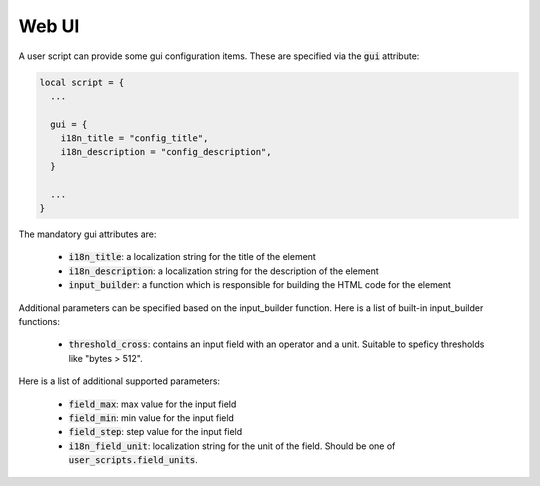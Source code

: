 .. _Web UI:

Web UI
======

A user script can provide some gui configuration items. These are
specified via the :code:`gui` attribute:

.. code:: lua

  local script = {
    ...

    gui = {
      i18n_title = "config_title",
      i18n_description = "config_description",
    }

    ...
  }

The mandatory gui attributes are:

  - :code:`i18n_title`: a localization string for the title of the
    element
  - :code:`i18n_description`: a localization string for the
    description of the element
  - :code:`input_builder`: a function which is responsible for
    building the HTML code for the element

Additional parameters can be specified based on the input_builder
function. Here is a list of built-in input_builder functions:

  - :code:`threshold_cross`: contains an input field with an operator
    and a unit. Suitable to speficy thresholds like "bytes > 512".

Here is a list of additional supported parameters:

    - :code:`field_max`: max value for the input field
    - :code:`field_min`: min value for the input field
    - :code:`field_step`: step value for the input field
    - :code:`i18n_field_unit`: localization string for the unit of the
      field. Should be one of :code:`user_scripts.field_units`.
